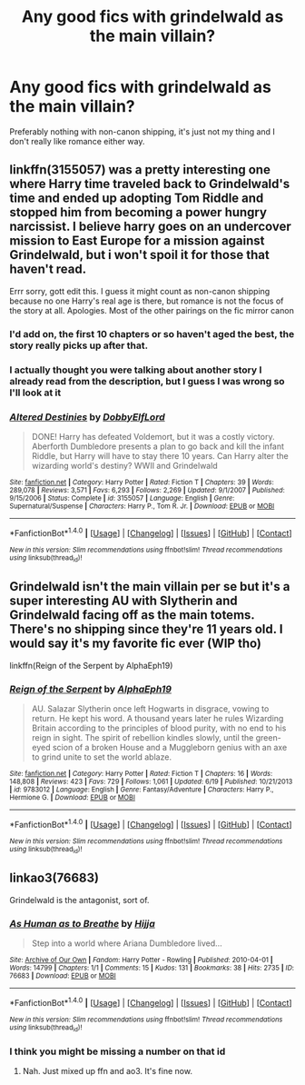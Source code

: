 #+TITLE: Any good fics with grindelwald as the main villain?

* Any good fics with grindelwald as the main villain?
:PROPERTIES:
:Author: Theonewholives2
:Score: 17
:DateUnix: 1472306575.0
:DateShort: 2016-Aug-27
:FlairText: Request
:END:
Preferably nothing with non-canon shipping, it's just not my thing and I don't really like romance either way.


** linkffn(3155057) was a pretty interesting one where Harry time traveled back to Grindelwald's time and ended up adopting Tom Riddle and stopped him from becoming a power hungry narcissist. I believe harry goes on an undercover mission to East Europe for a mission against Grindelwald, but i won't spoil it for those that haven't read.

Errr sorry, gott edit this. I guess it might count as non-canon shipping because no one Harry's real age is there, but romance is not the focus of the story at all. Apologies. Most of the other pairings on the fic mirror canon
:PROPERTIES:
:Author: EternalFaII
:Score: 7
:DateUnix: 1472310401.0
:DateShort: 2016-Aug-27
:END:

*** I'd add on, the first 10 chapters or so haven't aged the best, the story really picks up after that.
:PROPERTIES:
:Author: AGrainOfDust
:Score: 3
:DateUnix: 1472313243.0
:DateShort: 2016-Aug-27
:END:


*** I actually thought you were talking about another story I already read from the description, but I guess I was wrong so I'll look at it
:PROPERTIES:
:Author: Theonewholives2
:Score: 2
:DateUnix: 1472314585.0
:DateShort: 2016-Aug-27
:END:


*** [[http://www.fanfiction.net/s/3155057/1/][*/Altered Destinies/*]] by [[https://www.fanfiction.net/u/1077111/DobbyElfLord][/DobbyElfLord/]]

#+begin_quote
  DONE! Harry has defeated Voldemort, but it was a costly victory. Aberforth Dumbledore presents a plan to go back and kill the infant Riddle, but Harry will have to stay there 10 years. Can Harry alter the wizarding world's destiny? WWII and Grindelwald
#+end_quote

^{/Site/: [[http://www.fanfiction.net/][fanfiction.net]] *|* /Category/: Harry Potter *|* /Rated/: Fiction T *|* /Chapters/: 39 *|* /Words/: 289,078 *|* /Reviews/: 3,571 *|* /Favs/: 6,293 *|* /Follows/: 2,269 *|* /Updated/: 9/1/2007 *|* /Published/: 9/15/2006 *|* /Status/: Complete *|* /id/: 3155057 *|* /Language/: English *|* /Genre/: Supernatural/Suspense *|* /Characters/: Harry P., Tom R. Jr. *|* /Download/: [[http://www.ff2ebook.com/old/ffn-bot/index.php?id=3155057&source=ff&filetype=epub][EPUB]] or [[http://www.ff2ebook.com/old/ffn-bot/index.php?id=3155057&source=ff&filetype=mobi][MOBI]]}

--------------

*FanfictionBot*^{1.4.0} *|* [[[https://github.com/tusing/reddit-ffn-bot/wiki/Usage][Usage]]] | [[[https://github.com/tusing/reddit-ffn-bot/wiki/Changelog][Changelog]]] | [[[https://github.com/tusing/reddit-ffn-bot/issues/][Issues]]] | [[[https://github.com/tusing/reddit-ffn-bot/][GitHub]]] | [[[https://www.reddit.com/message/compose?to=tusing][Contact]]]

^{/New in this version: Slim recommendations using/ ffnbot!slim! /Thread recommendations using/ linksub(thread_id)!}
:PROPERTIES:
:Author: FanfictionBot
:Score: 1
:DateUnix: 1472310448.0
:DateShort: 2016-Aug-27
:END:


** Grindelwald isn't the main villain per se but it's a super interesting AU with Slytherin and Grindelwald facing off as the main totems. There's no shipping since they're 11 years old. I would say it's my favorite fic ever (WIP tho)

linkffn(Reign of the Serpent by AlphaEph19)
:PROPERTIES:
:Score: 6
:DateUnix: 1472319803.0
:DateShort: 2016-Aug-27
:END:

*** [[http://www.fanfiction.net/s/9783012/1/][*/Reign of the Serpent/*]] by [[https://www.fanfiction.net/u/2933548/AlphaEph19][/AlphaEph19/]]

#+begin_quote
  AU. Salazar Slytherin once left Hogwarts in disgrace, vowing to return. He kept his word. A thousand years later he rules Wizarding Britain according to the principles of blood purity, with no end to his reign in sight. The spirit of rebellion kindles slowly, until the green-eyed scion of a broken House and a Muggleborn genius with an axe to grind unite to set the world ablaze.
#+end_quote

^{/Site/: [[http://www.fanfiction.net/][fanfiction.net]] *|* /Category/: Harry Potter *|* /Rated/: Fiction T *|* /Chapters/: 16 *|* /Words/: 148,808 *|* /Reviews/: 423 *|* /Favs/: 729 *|* /Follows/: 1,061 *|* /Updated/: 6/19 *|* /Published/: 10/21/2013 *|* /id/: 9783012 *|* /Language/: English *|* /Genre/: Fantasy/Adventure *|* /Characters/: Harry P., Hermione G. *|* /Download/: [[http://www.ff2ebook.com/old/ffn-bot/index.php?id=9783012&source=ff&filetype=epub][EPUB]] or [[http://www.ff2ebook.com/old/ffn-bot/index.php?id=9783012&source=ff&filetype=mobi][MOBI]]}

--------------

*FanfictionBot*^{1.4.0} *|* [[[https://github.com/tusing/reddit-ffn-bot/wiki/Usage][Usage]]] | [[[https://github.com/tusing/reddit-ffn-bot/wiki/Changelog][Changelog]]] | [[[https://github.com/tusing/reddit-ffn-bot/issues/][Issues]]] | [[[https://github.com/tusing/reddit-ffn-bot/][GitHub]]] | [[[https://www.reddit.com/message/compose?to=tusing][Contact]]]

^{/New in this version: Slim recommendations using/ ffnbot!slim! /Thread recommendations using/ linksub(thread_id)!}
:PROPERTIES:
:Author: FanfictionBot
:Score: 2
:DateUnix: 1472319807.0
:DateShort: 2016-Aug-27
:END:


** linkao3(76683)

Grindelwald is the antagonist, sort of.
:PROPERTIES:
:Author: PsychoGeek
:Score: 2
:DateUnix: 1472316235.0
:DateShort: 2016-Aug-27
:END:

*** [[http://archiveofourown.org/works/76683][*/As Human as to Breathe/*]] by [[/users/Hijja/pseuds/Hijja][/Hijja/]]

#+begin_quote
  Step into a world where Ariana Dumbledore lived...
#+end_quote

^{/Site/: [[http://www.archiveofourown.org/][Archive of Our Own]] *|* /Fandom/: Harry Potter - Rowling *|* /Published/: 2010-04-01 *|* /Words/: 14799 *|* /Chapters/: 1/1 *|* /Comments/: 15 *|* /Kudos/: 131 *|* /Bookmarks/: 38 *|* /Hits/: 2735 *|* /ID/: 76683 *|* /Download/: [[http://archiveofourown.org/downloads/Hi/Hijja/76683/As%20Human%20as%20to%20Breathe.epub?updated_at=1387411700][EPUB]] or [[http://archiveofourown.org/downloads/Hi/Hijja/76683/As%20Human%20as%20to%20Breathe.mobi?updated_at=1387411700][MOBI]]}

--------------

*FanfictionBot*^{1.4.0} *|* [[[https://github.com/tusing/reddit-ffn-bot/wiki/Usage][Usage]]] | [[[https://github.com/tusing/reddit-ffn-bot/wiki/Changelog][Changelog]]] | [[[https://github.com/tusing/reddit-ffn-bot/issues/][Issues]]] | [[[https://github.com/tusing/reddit-ffn-bot/][GitHub]]] | [[[https://www.reddit.com/message/compose?to=tusing][Contact]]]

^{/New in this version: Slim recommendations using/ ffnbot!slim! /Thread recommendations using/ linksub(thread_id)!}
:PROPERTIES:
:Author: FanfictionBot
:Score: 2
:DateUnix: 1472316321.0
:DateShort: 2016-Aug-27
:END:


*** I think you might be missing a number on that id
:PROPERTIES:
:Author: Phezh
:Score: 2
:DateUnix: 1472316324.0
:DateShort: 2016-Aug-27
:END:

**** Nah. Just mixed up ffn and ao3. It's fine now.
:PROPERTIES:
:Author: PsychoGeek
:Score: 2
:DateUnix: 1472316392.0
:DateShort: 2016-Aug-27
:END:
